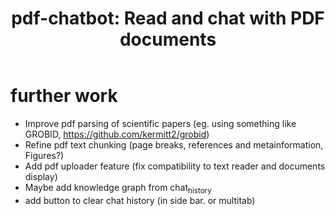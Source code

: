 #+title:  pdf-chatbot: Read and chat with PDF documents

* further work
- Improve pdf parsing of scientific papers (eg. using something like GROBID, [[https://github.com/kermitt2/grobid]])
- Refine pdf text chunking (page breaks, references and metainformation, Figures?)
- Add pdf uploader feature (fix compatibility to text reader and documents display)
- Maybe add knowledge graph from chat_history
- add button to clear chat history (in side bar. or multitab)
